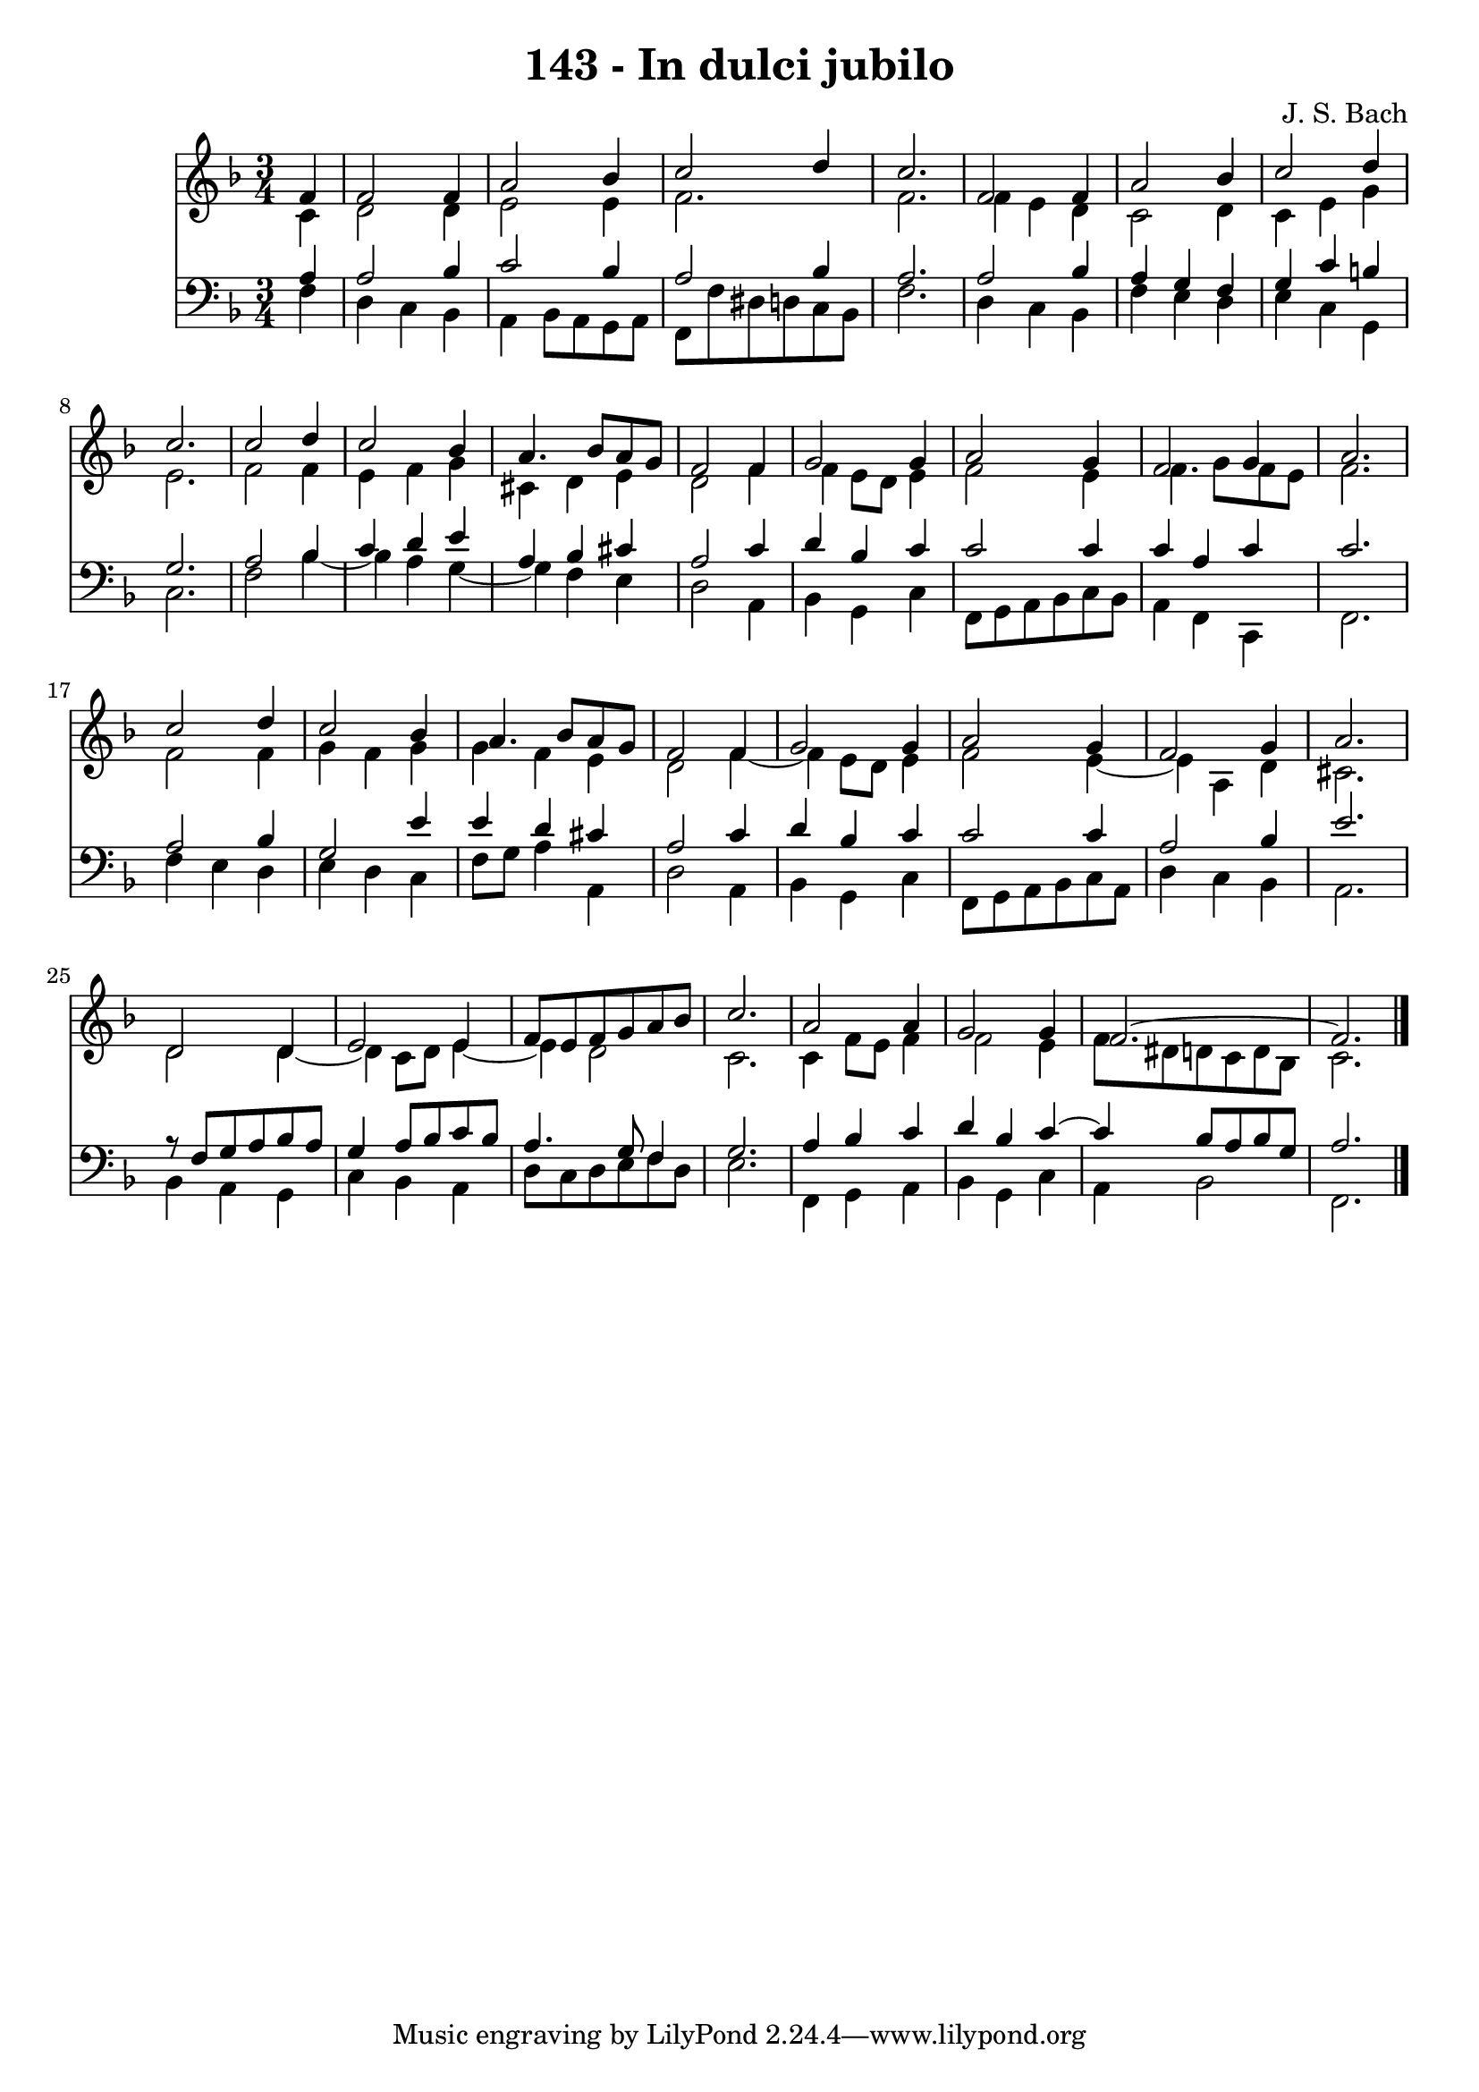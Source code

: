 \version "2.10.33"

\header {
  title = "143 - In dulci jubilo"
  composer = "J. S. Bach"
}


global = {
  \time 3/4
  \key f \major
}


soprano = \relative c' {
  \partial 4 f4 
    f2 f4 
  a2 bes4 
  c2 d4 
  c2. 
  f,2 f4   %5
  a2 bes4 
  c2 d4 
  c2. 
  c2 d4 
  c2 bes4   %10
  a4. bes8 a8 g8 
  f2 f4 
  g2 g4 
  a2 g4 
  f2 g4   %15
  a2. 
  c2 d4 
  c2 bes4 
  a4. bes8 a8 g8 
  f2 f4   %20
  g2 g4 
  a2 g4 
  f2 g4 
  a2. 
  d,2 d4   %25
  e2 e4 
  f8 e8 f8 g8 a8 bes8 
  c2. 
  a2 a4 
  g2 g4   %30
  f2.~ 
  f2. 
  
}

alto = \relative c' {
  \partial 4 c4 
    d2 d4 
  e2 e4 
  f2. 
  f2. 
  f4 e4 d4   %5
  c2 d4 
  c4 e4 g4 
  e2. 
  f2 f4 
  e4 f4 g4   %10
  cis,4 d4 e4 
  d2 f4 
  f4 e8 d8 e4 
  f2 e4 
  f4. g8 f8 e8   %15
  f2. 
  f2 f4 
  g4 f4 g4 
  g4 f4 e4 
  d2 f4~   %20
  f4 e8 d8 e4 
  f2 e4~ 
  e4 a,4 d4 
  cis2. 
  d2 d4~   %25
  d4 c8 d8 e4~ 
  e4 d2 
  c2. 
  c4 f8 e8 f4 
  f2 e4   %30
  f8 dis8 d8 c8 d8 bes8 
  c2. 
  
}

tenor = \relative c' {
  \partial 4 a4 
    a2 bes4 
  c2 bes4 
  a2 bes4 
  a2. 
  a2 bes4   %5
  a4 g4 f4 
  g4 c4 b4 
  g2. 
  a2 bes4 
  c4 d4 e4   %10
  a,4 bes4 cis4 
  a2 c4 
  d4 bes4 c4 
  c2 c4 
  c4 a4 c4   %15
  c2. 
  a2 bes4 
  g2 e'4 
  e4 d4 cis4 
  a2 c4   %20
  d4 bes4 c4 
  c2 c4 
  a2 bes4 
  e2. 
  r8 f,8 g8 a8 bes8 a8   %25
  g4 a8 bes8 c8 bes8 
  a4. g8 f4 
  g2. 
  a4 bes4 c4 
  d4 bes4 c4~   %30
  c4 bes8 a8 bes8 g8 
  a2. 
  
}

baixo = \relative c {
  \partial 4 f4 
    d4 c4 bes4 
  a4 bes8 a8 g8 a8 
  f8 f'8 dis8 d8 c8 bes8 
  f'2. 
  d4 c4 bes4   %5
  f'4 e4 d4 
  e4 c4 g4 
  c2. 
  f2 bes4~ 
  bes4 a4 g4~   %10
  g4 f4 e4 
  d2 a4 
  bes4 g4 c4 
  f,8 g8 a8 bes8 c8 bes8 
  a4 f4 c4   %15
  f2. 
  f'4 e4 d4 
  e4 d4 c4 
  f8 g8 a4 a,4 
  d2 a4   %20
  bes4 g4 c4 
  f,8 g8 a8 bes8 c8 a8 
  d4 c4 bes4 
  a2. 
  bes4 a4 g4   %25
  c4 bes4 a4 
  d8 c8 d8 e8 f8 d8 
  e2. 
  f,4 g4 a4 
  bes4 g4 c4   %30
  a4 bes2 
  f2. 
  
}

\score {
  <<
    \new Staff {
      <<
        \global
        \new Voice = "1" { \voiceOne \soprano }
        \new Voice = "2" { \voiceTwo \alto }
      >>
    }
    \new Staff {
      <<
        \global
        \clef "bass"
        \new Voice = "1" {\voiceOne \tenor }
        \new Voice = "2" { \voiceTwo \baixo \bar "|."}
      >>
    }
  >>
}